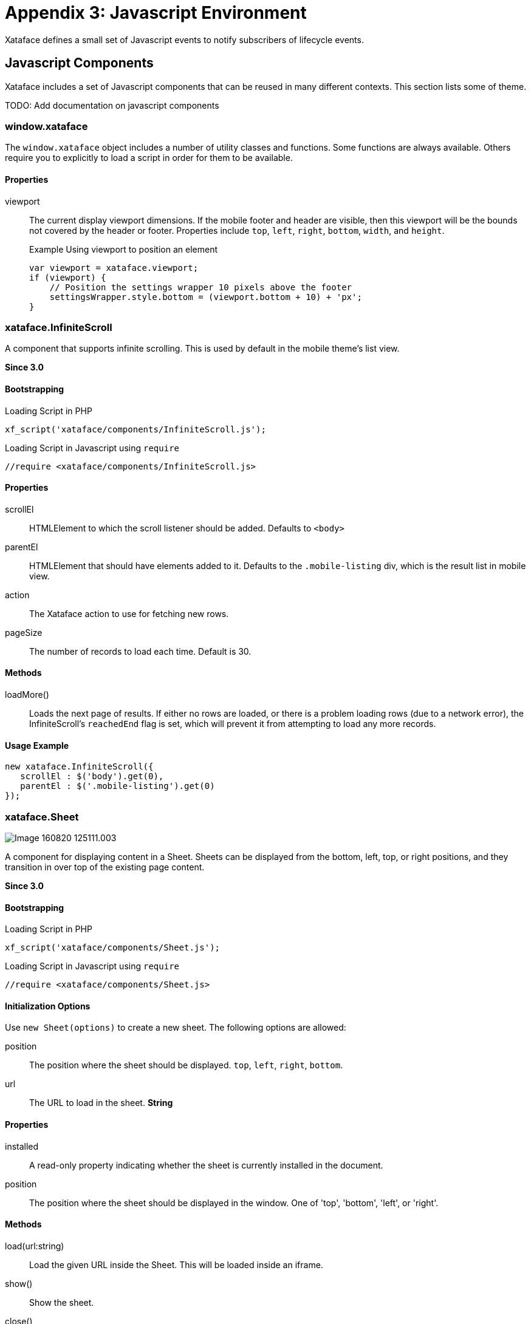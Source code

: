 [part_appendix_javascript_environment]
= Appendix 3: Javascript Environment

Xataface defines a small set of Javascript events to notify subscribers of lifecycle events.


== Javascript Components

Xataface includes a set of Javascript components that can be reused in many different contexts.  This section lists some of theme.  

TODO: Add documentation on javascript components

=== window.xataface

The `window.xataface` object includes a number of utility classes and functions.  Some functions are always available.  Others require you to explicitly to load a script in order for them to be available.

[discrete]
==== Properties

viewport::
The current display viewport dimensions.  If the mobile footer and header are visible, then this viewport will be the bounds not covered by the header or footer.  Properties include `top`, `left`, `right`, `bottom`, `width`, and `height`.
+

.Example Using viewport to position an element
[source,javascript]
----
var viewport = xataface.viewport;
if (viewport) {
    // Position the settings wrapper 10 pixels above the footer
    settingsWrapper.style.bottom = (viewport.bottom + 10) + 'px';
}
----

=== xataface.InfiniteScroll

A component that supports infinite scrolling.  This is used by default in the mobile theme's list view.

**Since 3.0**

[discrete]
==== Bootstrapping

.Loading Script in PHP
[source,php]
----
xf_script('xataface/components/InfiniteScroll.js');
----

.Loading Script in Javascript using `require`
[source,javascript]
----
//require <xataface/components/InfiniteScroll.js>
----


[discrete]
==== Properties

scrollEl::
HTMLElement to which the scroll listener should be added.  Defaults to `<body>`

parentEl::
HTMLElement that should have elements added to it.  Defaults to the `.mobile-listing` div, which is the result list in mobile view.

action::
The Xataface action to use for fetching new rows.

pageSize::
The number of records to load each time.  Default is 30.

[discrete]
==== Methods

loadMore()::
Loads the next page of results.  If either no rows are loaded, or there is a problem loading rows (due to a network error), the InfiniteScroll's `reachedEnd` flag is set, which will prevent it from attempting to load any more records.

[discrete]
==== Usage Example

[source,javascript]
----
new xataface.InfiniteScroll({
   scrollEl : $('body').get(0),
   parentEl : $('.mobile-listing').get(0) 
});
----
        

=== xataface.Sheet

image::images/Image-160820-125111.003.png[]

A component for displaying content in a Sheet.  Sheets can be displayed from the bottom, left, top, or right positions, and they transition in over top of the existing page content.

**Since 3.0**

[discrete]
==== Bootstrapping

.Loading Script in PHP
[source,php]
----
xf_script('xataface/components/Sheet.js');
----

.Loading Script in Javascript using `require`
[source,javascript]
----
//require <xataface/components/Sheet.js>
----

[discrete]
==== Initialization Options

Use `new Sheet(options)` to create a new sheet.  The following options are allowed:

position:: The position where the sheet should be displayed. `top`, `left`, `right`, `bottom`.

url:: The URL to load in the sheet.  *String*



[discrete]
==== Properties

installed::
A read-only property indicating whether the sheet is currently installed in the document.

position::
The position where the sheet should be displayed in the window. One of 'top', 'bottom', 'left', or 'right'.

[discrete]
==== Methods

load(url:string)::
Load the given URL inside the Sheet.  This will be loaded inside an iframe.

show()::
Show the sheet.

close()::
Close the sheeet

[discrete]
==== Usage Example

.Function that opens the sort options dialog inside a sheet.
[source,javascript]
----
//require <xataface/actions/Sheet.js>

// ...

function openSortDialog() {
    var qStr = window.location.search;
    if (qStr.indexOf('-action=') !== -1) {
        qStr = qStr.replace(/-action=[^&]*/, '-action=mobile_sort_dialog');
    } else {
        qStr += '&-action=mobile_sort_dialog';
    }
    var sheet = new xataface.Sheet({
        url : qStr
    });
    sheet.show();
}
----
    

[#javascript-events]
[discrete]
== Javascript Events

xf-mobileenter::
Triggered on the `window` object when transitioning from "desktop" mode to "mobile" mode.  See <<responsive-ui>> for more information about mobile mode.
+
[source,javascript]
----
window.addEventListener('xf-mobileenter', function() {
    // Entering mobile mode
});
----

xf-mobileexit::
Triggered on the `window` object when transitioning from "mobile" mode to "desktop" mode. See <<responsive-ui>> for more information about mobile mode.
+
[source,javascript]
----
window.addEventListener('xf-mobileexit', function() {
    // Exiting mobile mode
});
----

xf-viewport-changed::
Triggered in mobile mode when the viewport area is changed.  The viewport is considered the area below the *mobile-header* and *mobile-footer* blocks, which are positioned "fixed" at the top and bottom of the screen respectively.  This event will allow you to reposition components whose position should depend on the size of the view port.
+
One example use of this event is the FAB button that needs to be positioned in the bottom-right corner of the viewport.  The following Javascript code will reposition the FAB whenever the viewport size is changed.
+
[source,javascript]
----
function updatePosition() {
    var zoom = document.querySelector('.zoom');
    
    if (zoom) {
        var footer = document.querySelector('.mobile-footer');
        if (footer) {
            zoom.style.bottom = (footer.offsetHeight + 10) + "px";
        }    
    }
}
window.addEventListener('xf-viewport-changed', updatePosition);
----




